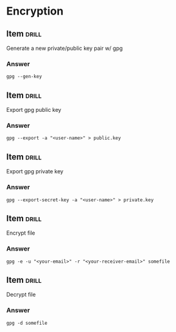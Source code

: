 # -*- mode: org; coding: utf-8 -*-
#+STARTUP: showall

* Encryption

** Item                                                               :drill:

   Generate a new private/public key pair w/ gpg

*** Answer

    #+begin_src
 gpg --gen-key
    #+end_src

** Item                                                               :drill:

   Export gpg public key


*** Answer

    #+begin_src
gpg --export -a "<user-name>" > public.key
    #+end_src
** Item                                                               :drill:

   Export gpg private key


*** Answer

    #+begin_src
gpg --export-secret-key -a "<user-name>" > private.key
    #+end_src

** Item                                                               :drill:

   Encrypt file

*** Answer

    #+begin_src
    gpg -e -u "<your-email>" -r "<your-receiver-email>" somefile
    #+end_src

** Item                                                               :drill:

   Decrypt file

*** Answer

    #+begin_src
    gpg -d somefile
    #+end_src
